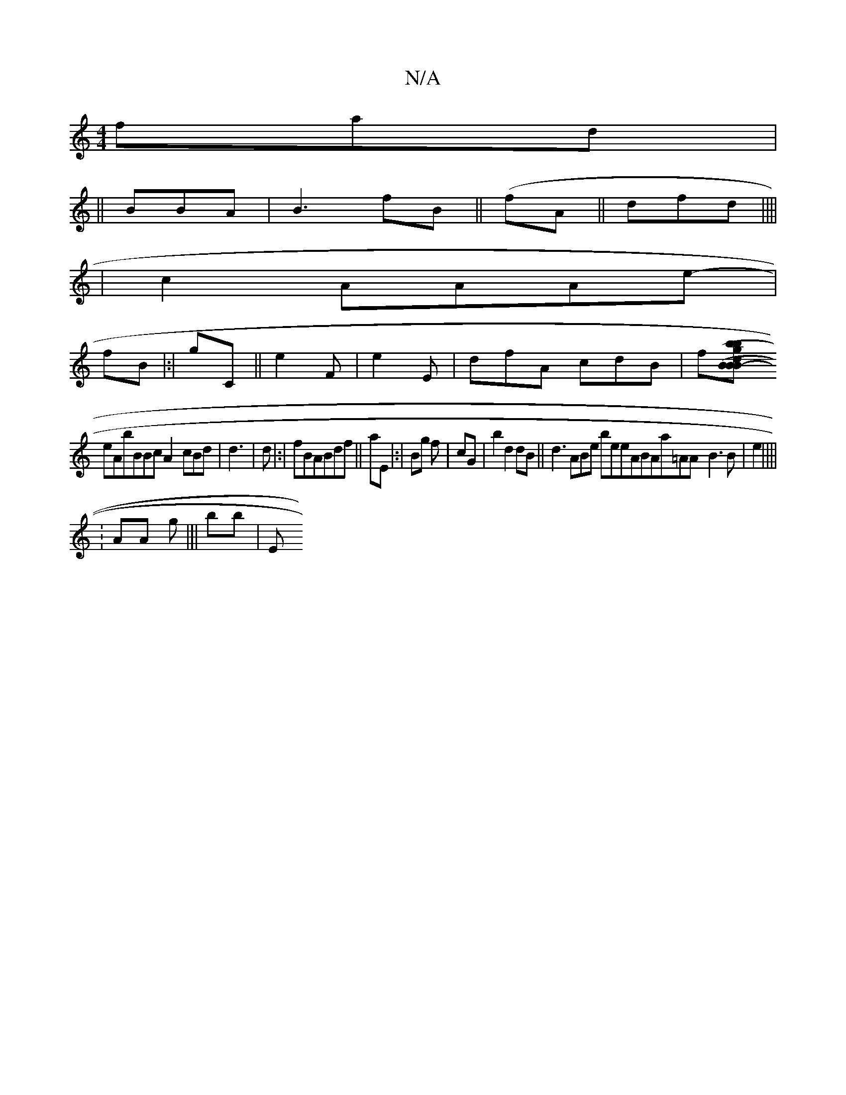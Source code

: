 X:1
T:N/A
M:4/4
R:N/A
K:Cmajor
3- fad|
||
BBA |B3fB||(fA ||dfd||||
|
c2 AAAe-|
fB|:|gC-||e2F|e2E|dfA cdB|f[(gB|(3/B|||:b||b2|-Bdd|b^c ||
eAbBBcA2-cBd |d3|d|:|fBABdf||aE |:|Bg f|cG |b2d2dB||d3ABe beeABAa=AA- B3B|e2||||
:AA- g|||bb|E